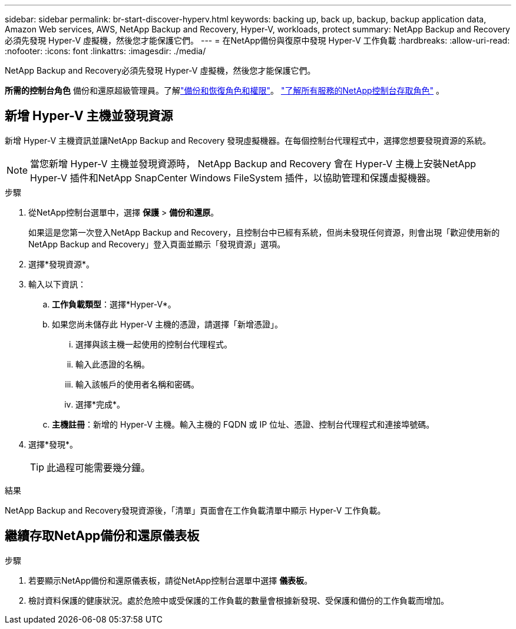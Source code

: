 ---
sidebar: sidebar 
permalink: br-start-discover-hyperv.html 
keywords: backing up, back up, backup, backup application data, Amazon Web services, AWS, NetApp Backup and Recovery, Hyper-V, workloads, protect 
summary: NetApp Backup and Recovery必須先發現 Hyper-V 虛擬機，然後您才能保護它們。 
---
= 在NetApp備份與復原中發現 Hyper-V 工作負載
:hardbreaks:
:allow-uri-read: 
:nofooter: 
:icons: font
:linkattrs: 
:imagesdir: ./media/


[role="lead"]
NetApp Backup and Recovery必須先發現 Hyper-V 虛擬機，然後您才能保護它們。

*所需的控制台角色* 備份和還原超級管理員。了解link:reference-roles.html["備份和恢復角色和權限"]。 https://docs.netapp.com/us-en/console-setup-admin/reference-iam-predefined-roles.html["了解所有服務的NetApp控制台存取角色"^] 。



== 新增 Hyper-V 主機並發現資源

新增 Hyper-V 主機資訊並讓NetApp Backup and Recovery 發現虛擬機器。在每個控制台代理程式中，選擇您想要發現資源的系統。


NOTE: 當您新增 Hyper-V 主機並發現資源時， NetApp Backup and Recovery 會在 Hyper-V 主機上安裝NetApp Hyper-V 插件和NetApp SnapCenter Windows FileSystem 插件，以協助管理和保護虛擬機器。

.步驟
. 從NetApp控制台選單中，選擇 *保護* > *備份和還原*。
+
如果這是您第一次登入NetApp Backup and Recovery，且控制台中已經有系統，但尚未發現任何資源，則會出現「歡迎使用新的NetApp Backup and Recovery」登入頁面並顯示「發現資源」選項。

. 選擇*發現資源*。
. 輸入以下資訊：
+
.. *工作負載類型*：選擇*Hyper-V*。
.. 如果您尚未儲存此 Hyper-V 主機的憑證，請選擇「新增憑證」。
+
... 選擇與該主機一起使用的控制台代理程式。
... 輸入此憑證的名稱。
... 輸入該帳戶的使用者名稱和密碼。
... 選擇*完成*。


.. *主機註冊*：新增的 Hyper-V 主機。輸入主機的 FQDN 或 IP 位址、憑證、控制台代理程式和連接埠號碼。


. 選擇*發現*。
+

TIP: 此過程可能需要幾分鐘。



.結果
NetApp Backup and Recovery發現資源後，「清單」頁面會在工作負載清單中顯示 Hyper-V 工作負載。



== 繼續存取NetApp備份和還原儀表板

.步驟
. 若要顯示NetApp備份和還原儀表板，請從NetApp控制台選單中選擇 *儀表板*。
. 檢討資料保護的健康狀況。處於危險中或受保護的工作負載的數量會根據新發現、受保護和備份的工作負載而增加。

